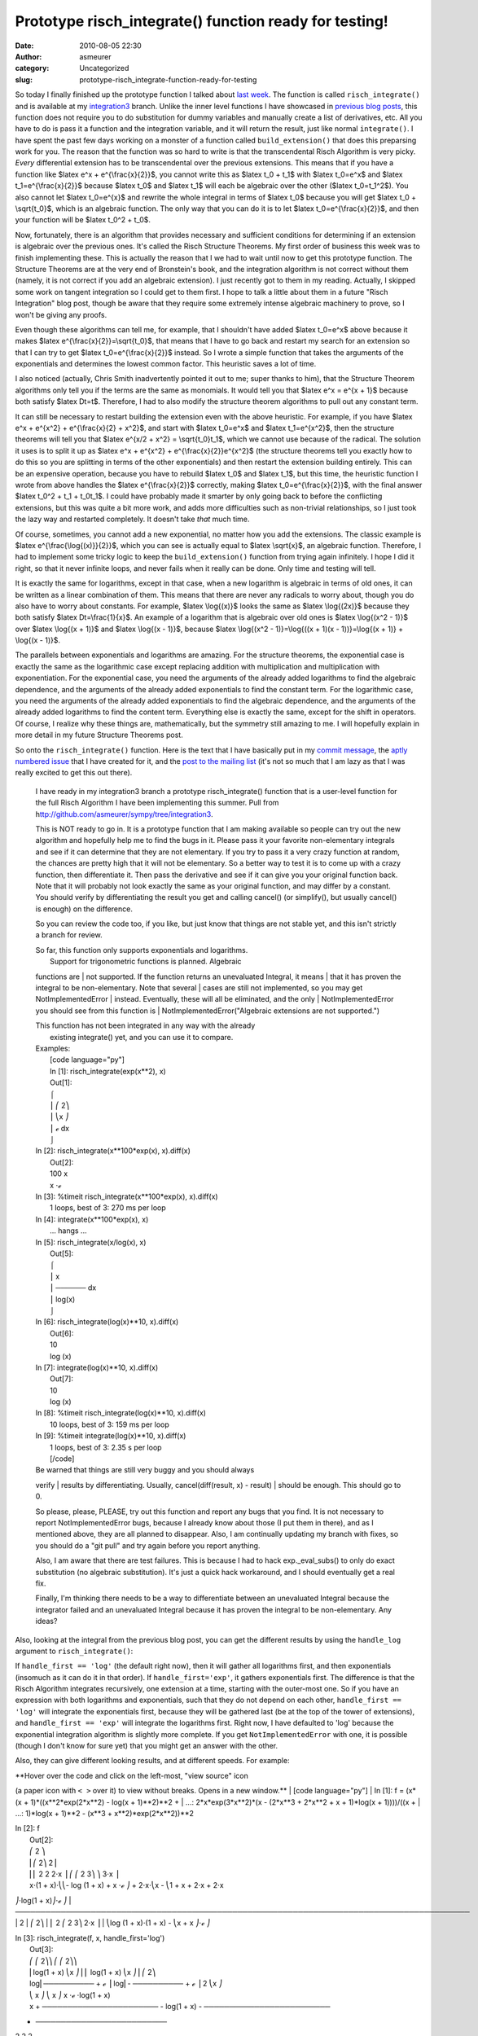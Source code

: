 Prototype risch_integrate() function ready for testing!
#######################################################
:date: 2010-08-05 22:30
:author: asmeurer
:category: Uncategorized
:slug: prototype-risch_integrate-function-ready-for-testing

So today I finally finished up the prototype function I talked about
`last week`_. The function is called ``risch_integrate()`` and is
available at my `integration3`_ branch. Unlike the inner level functions
I have showcased in `previous`_ `blog posts`_, this function does not
require you to do substitution for dummy variables and manually create a
list of derivatives, etc. All you have to do is pass it a function and
the integration variable, and it will return the result, just like
normal ``integrate()``. I have spent the past few days working on a
monster of a function called ``build_extension()`` that does this
preparsing work for you. The reason that the function was so hard to
write is that the transcendental Risch Algorithm is very picky. *Every*
differential extension has to be transcendental over the previous
extensions. This means that if you have a function like $latex e^x +
e^{\\frac{x}{2}}$, you cannot write this as $latex t\_0 + t\_1$ with
$latex t\_0=e^x$ and $latex t\_1=e^{\\frac{x}{2}}$ because $latex t\_0$
and $latex t\_1$ will each be algebraic over the other ($latex
t\_0=t\_1^2$). You also cannot let $latex t\_0=e^{x}$ and rewrite the
whole integral in terms of $latex t\_0$ because you will get $latex t\_0
+ \\sqrt{t\_0}$, which is an algebraic function. The only way that you
can do it is to let $latex t\_0=e^{\\frac{x}{2}}$, and then your
function will be $latex t\_0^2 + t\_0$.

Now, fortunately, there is an algorithm that provides necessary and
sufficient conditions for determining if an extension is algebraic over
the previous ones. It's called the Risch Structure Theorems. My first
order of business this week was to finish implementing these. This is
actually the reason that I we had to wait until now to get this
prototype function. The Structure Theorems are at the very end of
Bronstein's book, and the integration algorithm is not correct without
them (namely, it is not correct if you add an algebraic extension). I
just recently got to them in my reading. Actually, I skipped some work
on tangent integration so I could get to them first. I hope to talk a
little about them in a future "Risch Integration" blog post, though be
aware that they require some extremely intense algebraic machinery to
prove, so I won't be giving any proofs.

Even though these algorithms can tell me, for example, that I shouldn't
have added $latex t\_0=e^x$ above because it makes $latex
e^{\\frac{x}{2}}=\\sqrt{t\_0}$, that means that I have to go back and
restart my search for an extension so that I can try to get $latex
t\_0=e^{\\frac{x}{2}}$ instead. So I wrote a simple function that takes
the arguments of the exponentials and determines the lowest common
factor. This heuristic saves a lot of time.

I also noticed (actually, Chris Smith inadvertently pointed it out to
me; super thanks to him), that the Structure Theorem algorithms only
tell you if the terms are the same as monomials. It would tell you that
$latex e^x = e^{x + 1}$ because both satisfy $latex Dt=t$. Therefore, I
had to also modify the structure theorem algorithms to pull out any
constant term.

It can still be necessary to restart building the extension even with
the above heuristic. For example, if you have $latex e^x + e^{x^2} +
e^{\\frac{x}{2} + x^2}$, and start with $latex t\_0=e^x$ and $latex
t\_1=e^{x^2}$, then the structure theorems will tell you that $latex
e^{x/2 + x^2} = \\sqrt{t\_0}t\_1$, which we cannot use because of the
radical. The solution it uses is to split it up as $latex e^x + e^{x^2}
+ e^{\\frac{x}{2}}e^{x^2}$ (the structure theorems tell you exactly how
to do this so you are splitting in terms of the other exponentials) and
then restart the extension building entirely. This can be an expensive
operation, because you have to rebuild $latex t\_0$ and $latex t\_1$,
but this time, the heuristic function I wrote from above handles the
$latex e^{\\frac{x}{2}}$ correctly, making $latex
t\_0=e^{\\frac{x}{2}}$, with the final answer $latex t\_0^2 + t\_1 +
t\_0t\_1$. I could have probably made it smarter by only going back to
before the conflicting extensions, but this was quite a bit more work,
and adds more difficulties such as non-trivial relationships, so I just
took the lazy way and restarted completely. It doesn't take *that* much
time.

Of course, sometimes, you cannot add a new exponential, no matter how
you add the extensions. The classic example is $latex
e^{\\frac{\\log{(x)}}{2}}$, which you can see is actually equal to
$latex \\sqrt{x}$, an algebraic function. Therefore, I had to implement
some tricky logic to keep the ``build_extension()`` function from trying
again infinitely. I hope I did it right, so that it never infinite
loops, and never fails when it really can be done. Only time and testing
will tell.

It is exactly the same for logarithms, except in that case, when a new
logarithm is algebraic in terms of old ones, it can be written as a
linear combination of them. This means that there are never any radicals
to worry about, though you do also have to worry about constants. For
example, $latex \\log{(x)}$ looks the same as $latex \\log{(2x)}$
because they both satisfy $latex Dt=\\frac{1}{x}$. An example of a
logarithm that is algebraic over old ones is $latex \\log{(x^2 - 1)}$
over $latex \\log{(x + 1)}$ and $latex \\log{(x - 1)}$, because $latex
\\log{(x^2 - 1)}=\\log{((x + 1)(x - 1))}=\\log{(x + 1)} + \\log{(x -
1)}$.

The parallels between exponentials and logarithms are amazing. For the
structure theorems, the exponential case is exactly the same as the
logarithmic case except replacing addition with multiplication and
multiplication with exponentiation. For the exponential case, you need
the arguments of the already added logarithms to find the algebraic
dependence, and the arguments of the already added exponentials to find
the constant term. For the logarithmic case, you need the arguments of
the already added exponentials to find the algebraic dependence, and the
arguments of the already added logarithms to find the content term.
Everything else is exactly the same, except for the shift in operators.
Of course, I realize why these things are, mathematically, but the
symmetry still amazing to me. I will hopefully explain in more detail in
my future Structure Theorems post.

So onto the ``risch_integrate()`` function. Here is the text that I have
basically put in my `commit message`_, the `aptly numbered issue`_ that
I have created for it, and the `post to the mailing list`_ (it's not so
much that I am lazy as that I was really excited to get this out there).

    I have ready in my integration3 branch a prototype
    risch\_integrate() function that is a user-level function for the
    full Risch Algorithm I have been implementing this summer. Pull from
    h\ `ttp://github.com/asmeurer/sympy/tree/integration3`_.

    This is NOT ready to go in. It is a prototype function that I am
    making available so people can try out the new algorithm and
    hopefully help me to find the bugs in it. Please pass it your
    favorite non-elementary integrals and see if it can determine that
    they are not elementary. If you try to pass it a very crazy function
    at random, the chances are pretty high that it will not be
    elementary. So a better way to test it is to come up with a crazy
    function, then differentiate it. Then pass the derivative and see if
    it can give you your original function back. Note that it will
    probably not look exactly the same as your original function, and
    may differ by a constant. You should verify by differentiating the
    result you get and calling cancel() (or simplify(), but usually
    cancel() is enough) on the difference.

    So you can review the code too, if you like, but just know that
    things are not stable yet, and this isn't strictly a branch for
    review.

    | So far, this function only supports exponentials and logarithms.
    |  Support for trigonometric functions is planned. Algebraic
    functions are
    |  not supported. If the function returns an unevaluated Integral,
    it means
    |  that it has proven the integral to be non-elementary. Note that
    several
    |  cases are still not implemented, so you may get
    NotImplementedError
    |  instead. Eventually, these will all be eliminated, and the only
    |  NotImplementedError you should see from this function is
    |  NotImplementedError("Algebraic extensions are not supported.")

    | This function has not been integrated in any way with the already
    |  existing integrate() yet, and you can use it to compare.

    | Examples:
    |  [code language="py"]
    |  In [1]: risch\_integrate(exp(x\*\*2), x)
    |  Out[1]:
    |  ⌠
    |  ⎮ ⎛ 2⎞
    |  ⎮ ⎝x ⎠
    |  ⎮ ℯ dx
    |  ⌡

    | In [2]: risch\_integrate(x\*\*100\*exp(x), x).diff(x)
    |  Out[2]:
    |  100 x
    |  x ⋅ℯ

    | In [3]: %timeit risch\_integrate(x\*\*100\*exp(x), x).diff(x)
    |  1 loops, best of 3: 270 ms per loop

    | In [4]: integrate(x\*\*100\*exp(x), x)
    |  ... hangs ...

    | In [5]: risch\_integrate(x/log(x), x)
    |  Out[5]:
    |  ⌠
    |  ⎮ x
    |  ⎮ ────── dx
    |  ⎮ log(x)
    |  ⌡

    | In [6]: risch\_integrate(log(x)\*\*10, x).diff(x)
    |  Out[6]:
    |  10
    |  log (x)

    | In [7]: integrate(log(x)\*\*10, x).diff(x)
    |  Out[7]:
    |  10
    |  log (x)

    | In [8]: %timeit risch\_integrate(log(x)\*\*10, x).diff(x)
    |  10 loops, best of 3: 159 ms per loop

    | In [9]: %timeit integrate(log(x)\*\*10, x).diff(x)
    |  1 loops, best of 3: 2.35 s per loop
    |  [/code]

    | Be warned that things are still very buggy and you should always
    verify
    |  results by differentiating. Usually, cancel(diff(result, x) -
    result)
    |  should be enough. This should go to 0.

    So please, please, PLEASE, try out this function and report any bugs
    that you find. It is not necessary to report NotImplementedError
    bugs, because I already know about those (I put them in there), and
    as I mentioned above, they are all planned to disappear. Also, I am
    continually updating my branch with fixes, so you should do a "git
    pull" and try again before you report anything.

    Also, I am aware that there are test failures. This is because I had
    to hack exp.\_eval\_subs() to only do exact substitution (no
    algebraic substitution). It's just a quick hack workaround, and I
    should eventually get a real fix.

    Finally, I'm thinking there needs to be a way to differentiate
    between an unevaluated Integral because the integrator failed and an
    unevaluated Integral because it has proven the integral to be
    non-elementary. Any ideas?

Also, looking at the integral from the previous blog post, you can get
the different results by using the ``handle_log`` argument to
``risch_integrate()``:

If ``handle_first == 'log'`` (the default right now), then it will
gather all logarithms first, and then exponentials (insomuch as it can
do it in that order). If ``handle_first='exp'``, it gathers exponentials
first. The difference is that the Risch Algorithm integrates
recursively, one extension at a time, starting with the outer-most one.
So if you have an expression with both logarithms and exponentials, such
that they do not depend on each other, ``handle_first == 'log'`` will
integrate the exponentials first, because they will be gathered last (be
at the top of the tower of extensions), and ``handle_first == 'exp'``
will integrate the logarithms first. Right now, I have defaulted to
'log' because the exponential integration algorithm is slightly more
complete. If you get ``NotImplementedError`` with one, it is possible
(though I don't know for sure yet) that you might get an answer with the
other.

Also, they can give different looking results, and at different speeds.
For example:

| **Hover over the code and click on the left-most, "view source" icon
(a paper icon with ``< >`` over it) to view without breaks. Opens in a
new window.**
|  [code language="py"]
|  In [1]: f = (x\*(x + 1)\*((x\*\*2\*exp(2\*x\*\*2) - log(x +
1)\*\*2)\*\*2 +
|  ...: 2\*x\*exp(3\*x\*\*2)\*(x - (2\*x\*\*3 + 2\*x\*\*2 + x +
1)\*log(x + 1))))/((x +
|  ...: 1)\*log(x + 1)\*\*2 - (x\*\*3 + x\*\*2)\*exp(2\*x\*\*2))\*\*2

| In [2]: f
|  Out[2]:
|  ⎛ 2 ⎞
|  ⎜⎛ 2⎞ 2⎟
|  ⎜⎜ 2 2 2⋅x ⎟ ⎛ ⎛ 2 3⎞ ⎞ 3⋅x ⎟
|  x⋅(1 + x)⋅⎝⎝- log (1 + x) + x ⋅ℯ ⎠ + 2⋅x⋅⎝x - ⎝1 + x + 2⋅x + 2⋅x
⎠⋅log(1 + x)⎠⋅ℯ ⎠
| 
──────────────────────────────────────────────────────────────────────────────────────────
|  2
|  ⎛ 2⎞
|  ⎜ 2 ⎛ 2 3⎞ 2⋅x ⎟
|  ⎝log (1 + x)⋅(1 + x) - ⎝x + x ⎠⋅ℯ ⎠

| In [3]: risch\_integrate(f, x, handle\_first='log')
|  Out[3]:
|  ⎛ ⎛ 2⎞⎞ ⎛ ⎛ 2⎞⎞
|  ⎜log(1 + x) ⎝x ⎠⎟ ⎜ log(1 + x) ⎝x ⎠⎟ ⎛ 2⎞
|  log⎜────────── + ℯ ⎟ log⎜- ────────── + ℯ ⎟ 2 ⎝x ⎠
|  ⎝ x ⎠ ⎝ x ⎠ x ⋅ℯ ⋅log(1 + x)
|  x + ─────────────────────── - log(1 + x) - ─────────────────────────
+ ──────────────────────────
|  2 2 2
|  2 3 2⋅x
|  - x⋅log (1 + x) + x ⋅ℯ

| In [4]: risch\_integrate(f, x, handle\_first='exp')
|  Out[4]:
|  ⎛ ⎛ 2⎞⎞ ⎛ ⎛ 2⎞⎞ ⎛ 2⎞
|  ⎜ ⎝x ⎠⎟ ⎜ ⎝x ⎠⎟ ⎝x ⎠
|  log⎝log(1 + x) + x⋅ℯ ⎠ log⎝log(1 + x) - x⋅ℯ ⎠ x⋅ℯ ⋅log(1 + x)
|  x + ───────────────────────── - log(1 + x) -
───────────────────────── - ──────────────────────
|  2 2 2
|  2 2 2⋅x
|  log (1 + x) - x ⋅ℯ

| In [5]: %timeit risch\_integrate(f, x, handle\_first='log')
|  1 loops, best of 3: 1.49 s per loop

| In [6]: %timeit risch\_integrate(f, x, handle\_first='exp')
|  1 loops, best of 3: 1.21 s per loop

| In [7]: cancel(risch\_integrate(f, x, handle\_first='log').diff(x) -
f)
|  Out[7]: 0

| In [8]: cancel(risch\_integrate(f, x, handle\_first='exp').diff(x) -
f)
|  Out[8]: 0
|  [/code]

So go now, and pull my `branch`_, and try this function out. And report
any problems that you have back to me, either through the mailing list,
IRC, issue 2010, or as a comment to this blog post (I don't really care
how).

.. _last week: http://asmeurersympy.wordpress.com/2010/07/31/integration-of-primitive-functions/
.. _integration3: http://github.com/asmeurer/sympy/tree/integration3
.. _previous: http://asmeurersympy.wordpress.com/2010/07/31/integration-of-primitive-functions/
.. _blog posts: http://asmeurersympy.wordpress.com/2010/07/12/integration-of-exponential-functions/
.. _commit message: http://github.com/asmeurer/sympy/commit/e3cd5f18f86fd6377836f33f726182c8bd4dc1a0
.. _aptly numbered issue: http://code.google.com/p/sympy/issues/detail?q=2010
.. _post to the mailing list: http://groups.google.com/group/sympy/browse_thread/thread/2464fa764f6f47aa
.. _`ttp://github.com/asmeurer/sympy/tree/integration3`: //github.com/asmeurer/sympy/tree/integration3
.. _branch: //github.com/asmeurer/sympy/tree/integration3
